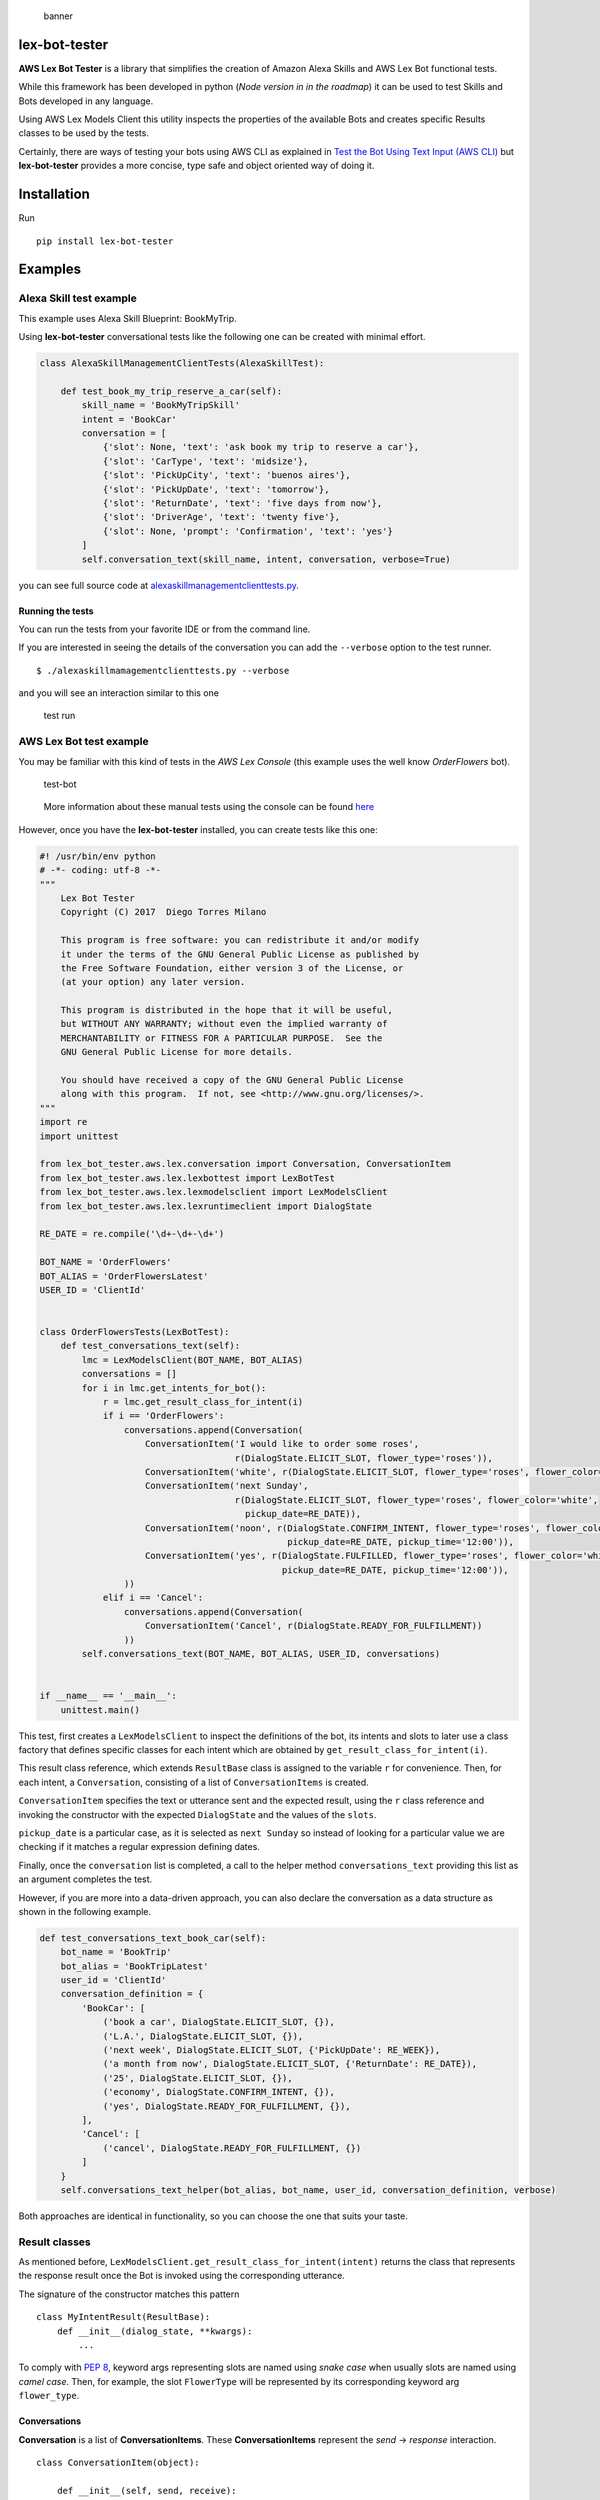 .. figure:: https://raw.githubusercontent.com/dtmilano/lex-bot-tester/master/images/pexels-photo-595804-wide.jpeg
   :alt: banner

   banner

lex-bot-tester
==============

**AWS Lex Bot Tester** is a library that simplifies the creation of
Amazon Alexa Skills and AWS Lex Bot functional tests.

While this framework has been developed in python (*Node version in in
the roadmap*) it can be used to test Skills and Bots developed in any
language.

Using AWS Lex Models Client this utility inspects the properties of the
available Bots and creates specific Results classes to be used by the
tests.

Certainly, there are ways of testing your bots using AWS CLI as
explained in `Test the Bot Using Text Input (AWS
CLI) <http://docs.aws.amazon.com/lex/latest/dg/gs-create-test-text.html>`__
but **lex-bot-tester** provides a more concise, type safe and object
oriented way of doing it.

Installation
============

Run

::

    pip install lex-bot-tester

Examples
========

Alexa Skill test example
------------------------

This example uses Alexa Skill Blueprint: BookMyTrip.

Using **lex-bot-tester** conversational tests like the following one can
be created with minimal effort.

.. code:: python

    class AlexaSkillManagementClientTests(AlexaSkillTest):

        def test_book_my_trip_reserve_a_car(self):
            skill_name = 'BookMyTripSkill'
            intent = 'BookCar'
            conversation = [
                {'slot': None, 'text': 'ask book my trip to reserve a car'},
                {'slot': 'CarType', 'text': 'midsize'},
                {'slot': 'PickUpCity', 'text': 'buenos aires'},
                {'slot': 'PickUpDate', 'text': 'tomorrow'},
                {'slot': 'ReturnDate', 'text': 'five days from now'},
                {'slot': 'DriverAge', 'text': 'twenty five'},
                {'slot': None, 'prompt': 'Confirmation', 'text': 'yes'}
            ]
            self.conversation_text(skill_name, intent, conversation, verbose=True)

you can see full source code at
`alexaskillmanagementclienttests.py <https://github.com/dtmilano/lex-bot-tester/blob/master/tests/com/dtmilano/aws/alexa/alexaskillmanagementclienttests.py>`__.

Running the tests
~~~~~~~~~~~~~~~~~

You can run the tests from your favorite IDE or from the command line.

If you are interested in seeing the details of the conversation you can
add the ``--verbose`` option to the test runner.

::

    $ ./alexaskillmamagementclienttests.py --verbose

and you will see an interaction similar to this one

.. figure:: https://cdn-images-1.medium.com/max/1200/1*QO_6uZSVzY_BRGKIWZid4g.png
   :alt: test run

   test run

AWS Lex Bot test example
------------------------

You may be familiar with this kind of tests in the *AWS Lex Console*
(this example uses the well know *OrderFlowers* bot).

.. figure:: https://raw.githubusercontent.com/dtmilano/lex-bot-tester/master/images/test-bot.png
   :alt: test-bot

   test-bot

..

    More information about these manual tests using the console can be
    found
    `here <http://docs.aws.amazon.com/lex/latest/dg/gs2-build-and-test.html>`__

However, once you have the **lex-bot-tester** installed, you can create
tests like this one:

.. code:: python

    #! /usr/bin/env python
    # -*- coding: utf-8 -*-
    """
        Lex Bot Tester
        Copyright (C) 2017  Diego Torres Milano

        This program is free software: you can redistribute it and/or modify
        it under the terms of the GNU General Public License as published by
        the Free Software Foundation, either version 3 of the License, or
        (at your option) any later version.

        This program is distributed in the hope that it will be useful,
        but WITHOUT ANY WARRANTY; without even the implied warranty of
        MERCHANTABILITY or FITNESS FOR A PARTICULAR PURPOSE.  See the
        GNU General Public License for more details.

        You should have received a copy of the GNU General Public License
        along with this program.  If not, see <http://www.gnu.org/licenses/>.
    """
    import re
    import unittest

    from lex_bot_tester.aws.lex.conversation import Conversation, ConversationItem
    from lex_bot_tester.aws.lex.lexbottest import LexBotTest
    from lex_bot_tester.aws.lex.lexmodelsclient import LexModelsClient
    from lex_bot_tester.aws.lex.lexruntimeclient import DialogState

    RE_DATE = re.compile('\d+-\d+-\d+')

    BOT_NAME = 'OrderFlowers'
    BOT_ALIAS = 'OrderFlowersLatest'
    USER_ID = 'ClientId'


    class OrderFlowersTests(LexBotTest):
        def test_conversations_text(self):
            lmc = LexModelsClient(BOT_NAME, BOT_ALIAS)
            conversations = []
            for i in lmc.get_intents_for_bot():
                r = lmc.get_result_class_for_intent(i)
                if i == 'OrderFlowers':
                    conversations.append(Conversation(
                        ConversationItem('I would like to order some roses',
                                         r(DialogState.ELICIT_SLOT, flower_type='roses')),
                        ConversationItem('white', r(DialogState.ELICIT_SLOT, flower_type='roses', flower_color='white')),
                        ConversationItem('next Sunday',
                                         r(DialogState.ELICIT_SLOT, flower_type='roses', flower_color='white',
                                           pickup_date=RE_DATE)),
                        ConversationItem('noon', r(DialogState.CONFIRM_INTENT, flower_type='roses', flower_color='white',
                                                   pickup_date=RE_DATE, pickup_time='12:00')),
                        ConversationItem('yes', r(DialogState.FULFILLED, flower_type='roses', flower_color='white',
                                                  pickup_date=RE_DATE, pickup_time='12:00')),
                    ))
                elif i == 'Cancel':
                    conversations.append(Conversation(
                        ConversationItem('Cancel', r(DialogState.READY_FOR_FULFILLMENT))
                    ))
            self.conversations_text(BOT_NAME, BOT_ALIAS, USER_ID, conversations)


    if __name__ == '__main__':
        unittest.main()

This test, first creates a ``LexModelsClient`` to inspect the
definitions of the bot, its intents and slots to later use a class
factory that defines specific classes for each intent which are obtained
by ``get_result_class_for_intent(i)``.

This result class reference, which extends ``ResultBase`` class is
assigned to the variable ``r`` for convenience. Then, for each intent, a
``Conversation``, consisting of a list of ``ConversationItems`` is
created.

``ConversationItem`` specifies the text or utterance sent and the
expected result, using the ``r`` class reference and invoking the
constructor with the expected ``DialogState`` and the values of the
``slots``.

``pickup_date`` is a particular case, as it is selected as
``next Sunday`` so instead of looking for a particular value we are
checking if it matches a regular expression defining dates.

Finally, once the ``conversation`` list is completed, a call to the
helper method ``conversations_text`` providing this list as an argument
completes the test.

However, if you are more into a data-driven approach, you can also
declare the conversation as a data structure as shown in the following
example.

.. code:: python

        def test_conversations_text_book_car(self):
            bot_name = 'BookTrip'
            bot_alias = 'BookTripLatest'
            user_id = 'ClientId'
            conversation_definition = {
                'BookCar': [
                    ('book a car', DialogState.ELICIT_SLOT, {}),
                    ('L.A.', DialogState.ELICIT_SLOT, {}),
                    ('next week', DialogState.ELICIT_SLOT, {'PickUpDate': RE_WEEK}),
                    ('a month from now', DialogState.ELICIT_SLOT, {'ReturnDate': RE_DATE}),
                    ('25', DialogState.ELICIT_SLOT, {}),
                    ('economy', DialogState.CONFIRM_INTENT, {}),
                    ('yes', DialogState.READY_FOR_FULFILLMENT, {}),
                ],
                'Cancel': [
                    ('cancel', DialogState.READY_FOR_FULFILLMENT, {})
                ]
            }
            self.conversations_text_helper(bot_alias, bot_name, user_id, conversation_definition, verbose)

Both approaches are identical in functionality, so you can choose the
one that suits your taste.

Result classes
--------------

As mentioned before,
``LexModelsClient.get_result_class_for_intent(intent)`` returns the
class that represents the response result once the Bot is invoked using
the corresponding utterance.

The signature of the constructor matches this pattern

::

    class MyIntentResult(ResultBase):
        def __init__(dialog_state, **kwargs):
            ...


To comply with `PEP
8 <https://www.python.org/dev/peps/pep-0008/#prescriptive-naming-conventions>`__,
keyword args representing slots are named using *snake case* when
usually slots are named using *camel case*. Then, for example, the slot
``FlowerType`` will be represented by its corresponding keyword arg
``flower_type``.

Conversations
~~~~~~~~~~~~~

**Conversation** is a list of **ConversationItems**. These
**ConversationItems** represent the *send* -> *response* interaction.

::

    class ConversationItem(object):

        def __init__(self, send, receive):
            ...

Perhaps, taking a look at
`lexbottestertests.py <https://github.com/dtmilano/lex-bot-tester/blob/master/tests/com/dtmilano/aws/lex/lexbottesttests.py>`__
clarifies the idea. That test, uses the same structure and the classes
created by inspecting the models for two different Bots: OrderFlowers
and BookTrip.

.. running-the-tests-1:

Running the tests
~~~~~~~~~~~~~~~~~

You can run the tests from your favorite IDE or from the command line.

If you are interested in seeing the details of the conversation you can
add the ``--verbose`` option to the test runner.

::

    $ ./lexbottesttests.py --verbose

and you will see an interaction similar to the one presented before.

.. figure:: https://raw.githubusercontent.com/dtmilano/lex-bot-tester/master/images/term-output.png
   :alt: term-output

   term-output

Resources
=========

-  `Testing Alexa Skills - The grail
   quest <https://medium.com/@dtmilano/testing-alexa-skills-the-grail-quest-3beba82450bb>`__
-  `Creating conversational AWS Lex Bot
   tests <https://medium.com/@dtmilano/creating-conversational-aws-lex-bot-tests-da84a83fe688>`__
-  `Improving conversational AWS Lex Bot
   tests <https://medium.com/@dtmilano/improving-conversational-aws-lex-bot-tests-6d041437a05f>`__



